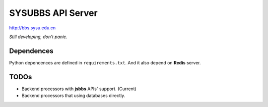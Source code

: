 SYSUBBS API Server
------------------

.. image:: https://travis-ci.org/zonyitoo/sysubbs-apiserver.png?branch=master   
    :target: https://travis-ci.org/zonyitoo/sysubbs-apiserver

http://bbs.sysu.edu.cn

*Still developing, don't panic.*

Dependences
===========

Python depencences are defined in ``requirements.txt``. And it also depend on **Redis** server.

TODOs
=====

* Backend processors with **jsbbs** APIs' support. (Current)

* Backend processors that using databases directly.
